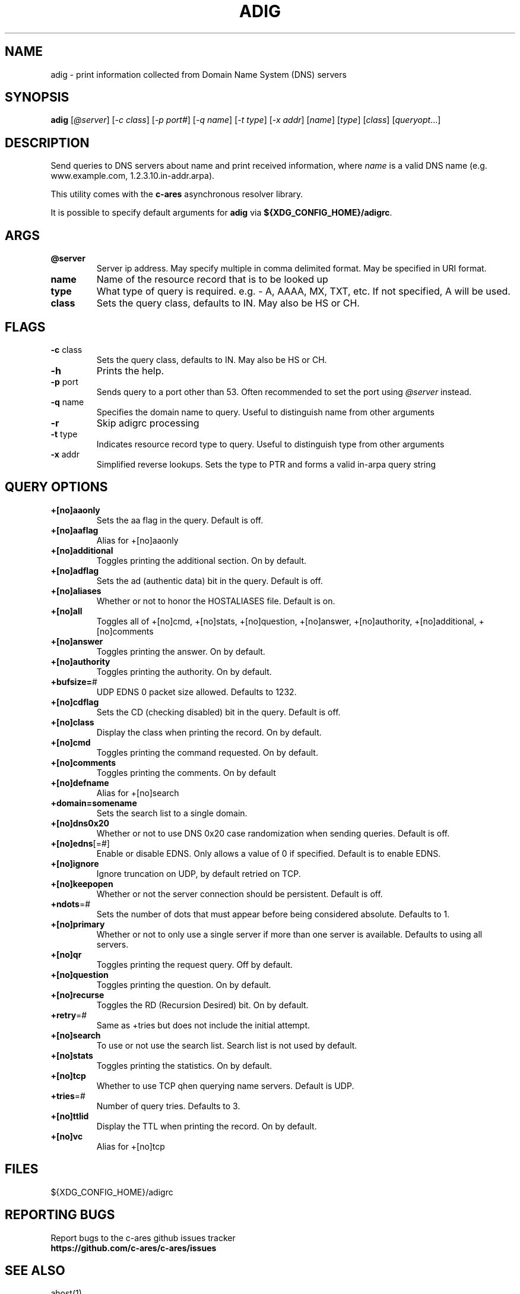 .\"
.\" Copyright (C) the Massachusetts Institute of Technology.
.\" Copyright (C) Daniel Stenberg
.\" SPDX-License-Identifier: MIT
.\"
.TH ADIG "1" "Sept 2024" "c-ares utilities"
.SH NAME
adig \- print information collected from Domain Name System (DNS) servers
.SH SYNOPSIS
\fBadig\fP [\fI@server\fR] [\fI-c class\fR] [\fI-p port#\fR] [\fI-q name\fR]
[\fI-t type\fR] [\fI-x addr\fR] [\fIname\fR] [\fItype\fR] [\fIclass\fR]
[\fIqueryopt\fR...]

.SH DESCRIPTION
.PP
Send queries to DNS servers about \fUname\fR and print received
information, where \fIname\fR is a valid DNS name (e.g. www.example.com,
1.2.3.10.in-addr.arpa).
.PP
This utility comes with the \fBc\-ares\fR asynchronous resolver library.
.PP
It is possible to specify default arguments for \fBadig\fR via \fB${XDG_CONFIG_HOME}/adigrc\fR.
.SH ARGS
.TP
\fB@server\fR
Server ip address.  May specify multiple in comma delimited format. May be
specified in URI format.
.TP
\fBname\fR
Name of the resource record that is to be looked up
.TP
\fBtype\fR
What type of query is required.  e.g. - A, AAAA, MX, TXT, etc.  If not
specified, A will be used.
.TP
\fBclass\fR
Sets the query class, defaults to IN.  May also be HS or CH.

.SH FLAGS
.TP
\fB\-c\fR class
Sets the query class, defaults to IN.  May also be HS or CH.
.TP
\fB\-h\fR
Prints the help.
.TP
\fB\-p\fR port
Sends query to a port other than 53.  Often recommended to set the port using
\fI@server\fR instead.
.TP
\fB\-q\fR name
Specifies the domain name to query. Useful to distinguish name from other
arguments
.TP
\fB\-r\fR
Skip adigrc processing
.TP
\fB\-t\fR type
Indicates resource record type to query. Useful to distinguish type from other
arguments
.TP
\fB\-x\fR addr
Simplified reverse lookups.  Sets the type to PTR and forms a valid in-arpa
query string

.SH QUERY OPTIONS
.TP
\fB+[no]aaonly\fR
Sets the aa flag in the query. Default is off.
.TP
\fB+[no]aaflag\fR
Alias for +[no]aaonly
.TP
\fB+[no]additional\fR
Toggles printing the additional section. On by default.
.TP
\fB+[no]adflag\fR
Sets the ad (authentic data) bit in the query. Default is off.
.TP
\fB+[no]aliases\fR
Whether or not to honor the HOSTALIASES file. Default is on.
.TP
\fB+[no]all\fR
Toggles all of +[no]cmd, +[no]stats, +[no]question, +[no]answer,
+[no]authority, +[no]additional, +[no]comments
.TP
\fB+[no]answer\fR
Toggles printing the answer. On by default.
.TP
\fB+[no]authority\fR
Toggles printing the authority. On by default.
.TP
\fB+bufsize=\fR#
UDP EDNS 0 packet size allowed. Defaults to 1232.
.TP
\fB+[no]cdflag\fR
Sets the CD (checking disabled) bit in the query. Default is off.
.TP
\fB+[no]class\fR
Display the class when printing the record. On by default.
.TP
\fB+[no]cmd\fR
Toggles printing the command requested. On by default.
.TP
\fB+[no]comments\fR
Toggles printing the comments. On by default
.TP
\fB+[no]defname\fR
Alias for +[no]search
.TP
\fB+domain=somename\fR
Sets the search list to a single domain.
.TP
\fB+[no]dns0x20\fR
Whether or not to use DNS 0x20 case randomization when sending queries.
Default is off.
.TP
\fB+[no]edns\fR[=#]
Enable or disable EDNS.  Only allows a value of 0 if specified. Default is to
enable EDNS.
.TP
\fB+[no]ignore\fR
Ignore truncation on UDP, by default retried on TCP.
.TP
\fB+[no]keepopen\fR
Whether or not the server connection should be persistent. Default is off.
.TP
\fB+ndots\fR=#
Sets the number of dots that must appear before being considered absolute.
Defaults to 1.
.TP
\fB+[no]primary\fR
Whether or not to only use a single server if more than one server is available.
Defaults to using all servers.
.TP
\fB+[no]qr\fR
Toggles printing the request query. Off by default.
.TP
\fB+[no]question\fR
Toggles printing the question. On by default.
.TP
\fB+[no]recurse\fR
Toggles the RD (Recursion Desired) bit. On by default.
.TP
\fB+retry\fR=#
Same as +tries but does not include the initial attempt.
.TP
\fB+[no]search\fR
To use or not use the search list. Search list is not used by default.
.TP
\fB+[no]stats\fR
Toggles printing the statistics. On by default.
.TP
\fB+[no]tcp\fR
Whether to use TCP qhen querying name servers. Default is UDP.
.TP
\fB+tries\fR=#
Number of query tries. Defaults to 3.
.TP
\fB+[no]ttlid\fR
Display the TTL when printing the record. On by default.
.TP
\fB+[no]vc\fR
Alias for +[no]tcp

.SH FILES

${XDG_CONFIG_HOME}/adigrc

.SH "REPORTING BUGS"
Report bugs to the c-ares github issues tracker
.br
\fBhttps://github.com/c-ares/c-ares/issues\fR
.SH "SEE ALSO"
.PP
ahost(1).
